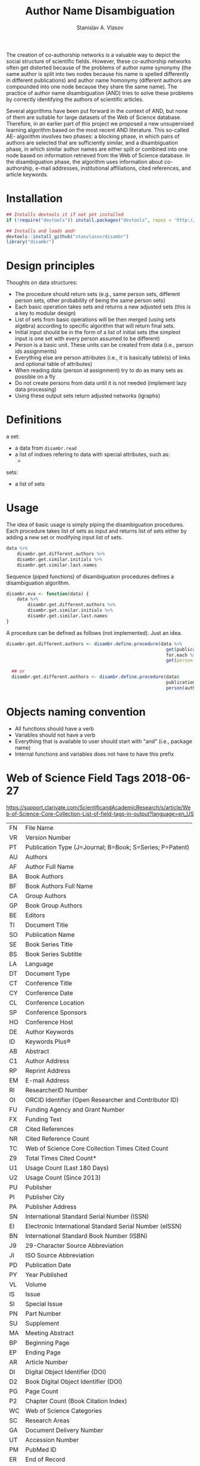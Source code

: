 #+title: Author Name Disambiguation
#+author: Stanislav A. Vlasov
#+email: stanislav.a.vlasov@gmail.com
# ------------------------------------------------------------------------------

The creation of co-authorship networks is a valuable way to depict the social structure of scientific fields. However, these co-authorship networks often get distorted because of the problems of author name synonymy (the same author is split into two nodes because his name is spelled differently in different publications) and author name homonymy (different authors are compounded into one node because they share the same name). The practice of author name disambiguation (AND) tries to solve these problems by correctly identifying the authors of scientific articles.

Several algorithms have been put forward in the context of AND, but none of them are suitable for large datasets of the Web of Science database. Therefore, in an earlier part of this project we proposed a new unsupervised learning algorithm based on the most recent AND literature. This so-called AE- algorithm involves two phases: a blocking phase, in which pairs of authors are selected that are sufficiently similar, and a disambiguation phase, in which similar author names are either split or combined into one node based on information retrieved from the Web of Science database. In the disambiguation phase, the algorithm uses information about co-authorship, e-mail addresses, institutional affiliations, cited references, and article keywords.

* Installation
#+BEGIN_SRC R
  ## Installs devtools it if not yet installed
  if (!require("devtools")) install.packages("devtools", repos = 'http://cloud.r-project.org')

  ## Installs and loads andr
  devtools::install_github("stasvlasov/disambr")
  library("disambr")
#+END_SRC

* Design principles

Thoughts on data structures:
- The procedure should return sets (e.g., same person sets, different person sets, other probability of being the same person sets)
- Each basic operation takes sets and returns a new adjusted sets (this is a key to modular design)
- List of sets from basic operations will be then merged (using sets algebra) according to specific algorithm that will return final sets.
- Initial input should be in the form of a list of initial sets (the simplest input is one set with every person assumed to be different)
- Person is a basic unit. These units can be created from data (i.e., person ids assignments)
- Everything else are person attributes (i.e., it is basically table(s) of links and optional table of attributes)
- When reading data (person id assignment) try to do as many sets as possible on a fly
- Do not create persons from data until it is not needed (implement lazy data processing)
- Using these output sets return adjusted networks (igraphs)


* Definitions
a set:
- a data from =disambr.read=
- a list of indixes refering to data with special attributes, such as:
  - 

sets:
- a list of sets

* Usage

The idea of basic usage is simply piping the disambiguation procedures. Each procedure takes list of sets as input and returns list of sets either by adding a new set or modifying input list of sets.
#+BEGIN_SRC R :results none :session :tangle :eval no-export
      data %>% 
          disambr.get.different.authors %>% 
          disambr.get.similar.initials %>%
          disambr.get.similar.last.names

#+END_SRC

Sequence (piped functions) of disambiguation procedures defines a disambiguation algorithm.
#+BEGIN_SRC R :results none :session :tangle :eval no-export
  disambr.eva <- function(data) {
      data %>% 
          disambr.get.different.authors %>% 
          disambr.get.similar.initials %>%
          disambr.get.similar.last.names
  }
#+END_SRC


A procedure can be defined as follows (not implemented). Just an idea.
#+name: 
#+BEGIN_SRC R :results none :session :tangle :eval no-export
disambr.get.different.authors <- disambr.define.procedure(data %>% 
                                                            get(publication) %>%
                                                            for.each %>%
                                                            get(person = author))

  ## or
  disambr.get.different.authors <- disambr.define.procedure(data$
                                                            publication$
                                                            person(author))
#+END_SRC


* Objects naming convention
- All functions should have a verb
- Variables should not have a verb
- Everything that is available to user should start with "and" (i.e., package name)
- Internal functions and variables does not have to have this prefix
  
* Web of Science Field Tags 2018-06-27
https://support.clarivate.com/ScientificandAcademicResearch/s/article/Web-of-Science-Core-Collection-List-of-field-tags-in-output?language=en_US

| FN | File Name                                                |
| VR | Version Number                                           |
| PT | Publication Type (J=Journal; B=Book; S=Series; P=Patent) |
| AU | Authors                                                  |
| AF | Author Full Name                                         |
| BA | Book Authors                                             |
| BF | Book Authors Full Name                                   |
| CA | Group Authors                                            |
| GP | Book Group Authors                                       |
| BE | Editors                                                  |
| TI | Document Title                                           |
| SO | Publication Name                                         |
| SE | Book Series Title                                        |
| BS | Book Series Subtitle                                     |
| LA | Language                                                 |
| DT | Document Type                                            |
| CT | Conference Title                                         |
| CY | Conference Date                                          |
| CL | Conference Location                                      |
| SP | Conference Sponsors                                      |
| HO | Conference Host                                          |
| DE | Author Keywords                                          |
| ID | Keywords Plus®                                           |
| AB | Abstract                                                 |
| C1 | Author Address                                           |
| RP | Reprint Address                                          |
| EM | E-mail Address                                           |
| RI | ResearcherID Number                                      |
| OI | ORCID Identifier (Open Researcher and Contributor ID)    |
| FU | Funding Agency and Grant Number                          |
| FX | Funding Text                                             |
| CR | Cited References                                         |
| NR | Cited Reference Count                                    |
| TC | Web of Science Core Collection Times Cited Count         |
| Z9 | Total Times Cited Count*                                 |
| U1 | Usage Count (Last 180 Days)                              |
| U2 | Usage Count (Since 2013)                                 |
| PU | Publisher                                                |
| PI | Publisher City                                           |
| PA | Publisher Address                                        |
| SN | International Standard Serial Number (ISSN)              |
| EI | Electronic International Standard Serial Number (eISSN)  |
| BN | International Standard Book Number (ISBN)                |
| J9 | 29-Character Source Abbreviation                         |
| JI | ISO Source Abbreviation                                  |
| PD | Publication Date                                         |
| PY | Year Published                                           |
| VL | Volume                                                   |
| IS | Issue                                                    |
| SI | Special Issue                                            |
| PN | Part Number                                              |
| SU | Supplement                                               |
| MA | Meeting Abstract                                         |
| BP | Beginning Page                                           |
| EP | Ending Page                                              |
| AR | Article Number                                           |
| DI | Digital Object Identifier (DOI)                          |
| D2 | Book Digital Object Identifier (DOI)                     |
| PG | Page Count                                               |
| P2 | Chapter Count (Book Citation Index)                      |
| WC | Web of Science Categories                                |
| SC | Research Areas                                           |
| GA | Document Delivery Number                                 |
| UT | Accession Number                                         |
| PM | PubMed ID                                                |
| ER | End of Record                                            |
| EF | End of File                                              |

* Existing tools for reading WoS data
| name             | comments                                                   |
|------------------+------------------------------------------------------------|
| bibliometrix     | reads only plaintext format into bibliometrixDB object     |
| wosr             | Requires WoS API subscription                              |
| refsplitr        | package ‘refsplitr’ is not available (for R version 4.0.1) |
| read.wos.R       | Does not work...                                           |
| metagear         | scrape_bibliography by DOI                                 |
| hindexcalculator | ?                                                          |

** bibliometrix
:PROPERTIES:
:ID:       org:pfjja7119ri0
:END:
https://github.com/massimoaria/bibliometrix

Site: https://bibliometrix.org/index.html

#+BEGIN_SRC shell
  git clone https://github.com/massimoaria/bibliometrix
#+END_SRC

#+BEGIN_SRC R :results none :session :tangle :eval no-export
  install.packages("bibliometrix")
  library("bibliometrix")
  library("magrittr")


  bmdata <- convert2df(file = 'https://www.bibliometrix.org/datasets/wos_plaintext.txt', dbsource = 'wos', format = "plaintext")


  bmdata %>% class
  ## [1] "data.frame"     "bibliometrixDB"

  bmdata %>% names


  bmdata <- convert2df(file = 'https://www.bibliometrix.org/datasets/wos_plaintext.txt', dbsource = 'wos', format = "csv")
#+END_SRC

** metagear
:PROPERTIES:
:ID:       org:6apja7119ri0
:END:

CRAN docs: https://cran.r-project.org/web/packages/metagear/metagear.pdf

GitHub: https://github.com/cran/metagear/
#+BEGIN_SRC shell
  git clone https://github.com/cran/metagear/
#+END_SRC


#+BEGIN_SRC R :results none :session :tangle :eval no-export
  scrape_bibliography
#+END_SRC

** BibPlots
CRAN docs: https://cran.r-project.org/web/packages/BibPlots/BibPlots.pdf

Paper: https://arxiv.org/pdf/1905.09095.pdf

** hindexcalculator
CRAN docs:  https://cran.r-project.org/web/packages/hindexcalculator/hindexcalculator.pdf
** refsplitr
:PROPERTIES:
:ID:       org:fztja7119ri0
:END:

#+BEGIN_SRC shell
 git clone https://github.com/ropensci/refsplitr
#+END_SRC


#+BEGIN_SRC R :results none :session :tangle :eval no-export
  install.packages("refsplitr")
  library("refsplitr")
#+END_SRC


** wosr
:PROPERTIES:
:ID:       org:fx0ka7119ri0
:END:

Requires premium WoS API - https://clarivate.com/webofsciencegroup/solutions/xml-and-apis

CRAN doc: https://cran.r-project.org/web/packages/wosr/wosr.pdf

Site: https://github.com/vt-arc/wosr

GitHub: https://github.com/vt-arc/wosr
#+BEGIN_SRC shell
 git clone https://github.com/vt-arc/wosr
#+END_SRC


#+BEGIN_SRC R :results none :session :tangle :eval no-export
  install.packages("wosr")
  library(wosr)

  ## Get session ID
  sid <- auth("s.vlasov@tilburguniversity.edu", password = "")
  ## Error: No matches returned for Username s.vlasov@tilburguniversity.edu

  ## Query WoS to see how many results match your query
  query <- 'TS = ("animal welfare") AND PY = (2002-2003)'
  query_wos(query, sid = sid)

  ## Download data
  pull_wos(query, sid = sid)
#+END_SRC

** read.wos.R
:PROPERTIES:
:ID:       org:9d6ka7119ri0
:END:
GitHub: https://github.com/alberto-martin/read.wos.R
#+BEGIN_SRC shell
 git clone https://github.com/alberto-martin/read.wos.R
#+END_SRC

#+BEGIN_SRC R :results none :session :tangle :eval no-export
  ## load functions
  ## --------------------------------------------------------------------------------
  source("../lib/read.wos.R/read.wos.functions.R")
  ## --------------------------------------------------------------------------------


  ## test

  wos.data.mp <- read.wos(dir("../data/Journals in Mathematical Psychology", no.. = TRUE, full.names = TRUE))
  ## Error in substring(fields, 4) : invalid multibyte string at '<ff><fe>P'
  ## In addition: Warning message:
  ## In readLines(files[1], n = 1) : line 1 appears to contain an embedded nul

  wos.data.mp <- read.wos("../data/Journals in Mathematical Psychology/Psychonomic Bulletin & Review 2.txt")
  ## Error in substring(fields, 4) : invalid multibyte string at '<ff><fe>P'
  ## In addition: Warning message:
  ## In readLines(files[1], n = 1) : line 1 appears to contain an embedded nul

  wos.data <- read.wos("/mnt/md5/data/wos/wos-sci-expanded.firm-names-query.analytical-instruments/LN Public NAICS records from 10001 to 10500.txt")
  ## Error in substring(fields, 4) : invalid multibyte string at '<ff><fe>P'
  ## In addition: Warning message:
  ## In readLines(files[1], n = 1) : line 1 appears to contain an embedded nul
#+END_SRC





* References
/This research was supported (in part) by the Fetzer Franklin Fund of the John E. Fetzer Memorial Trust./
